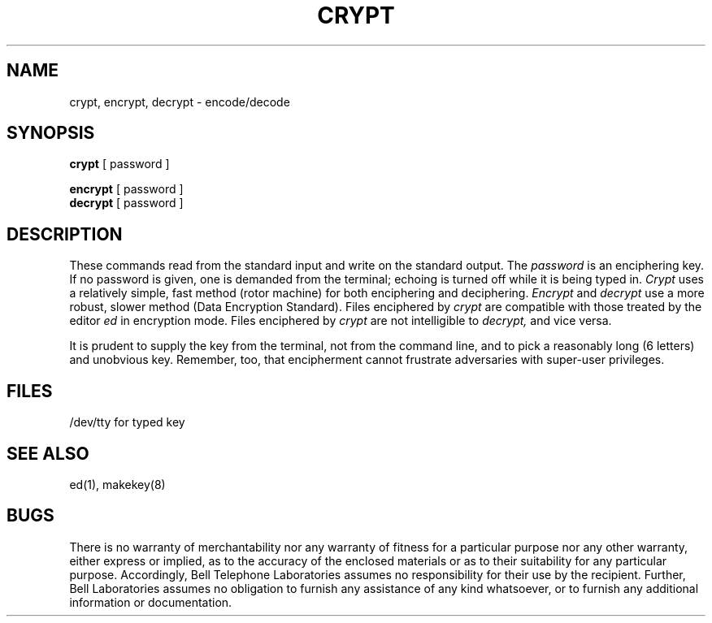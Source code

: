 .TH CRYPT 1 
.SH NAME
crypt, encrypt, decrypt \- encode/decode
.SH SYNOPSIS
.B crypt
[ password ]
.PP
.B encrypt
[ password ]
.br
.B decrypt
[ password ]
.SH DESCRIPTION
These commands read from the standard input and write
on the standard output.
The
.I password
is an enciphering key.
If no password
is given,
one is demanded from the terminal;
echoing is turned off while it is being typed in.
.I Crypt
uses a relatively simple, fast method (rotor machine) for both
enciphering and deciphering.
.I Encrypt
and
.I decrypt
use a more robust, slower method (Data Encryption Standard).
Files enciphered by
.I crypt
are compatible with those treated by the editor
.I ed
in encryption mode.
Files enciphered by
.I crypt
are not intelligible to
.I decrypt,
and vice versa.
.PP
It is prudent to supply the key from the terminal,
not from the command line, and to pick a reasonably long
(6 letters) and unobvious key.
Remember, too, that encipherment cannot frustrate
adversaries with super-user privileges.
.SH FILES
/dev/tty for typed key
.SH "SEE ALSO"
ed(1),
makekey(8)
.SH BUGS
There is no warranty of merchantability nor any warranty
of fitness for a particular purpose nor any other warranty,
either express or implied, as to the accuracy of the
enclosed materials or as to their suitability for any
particular purpose.  Accordingly, Bell Telephone
Laboratories assumes no responsibility for their use by the
recipient.   Further, Bell Laboratories assumes no obligation
to furnish any assistance of any kind whatsoever, or to
furnish any additional information or documentation.
